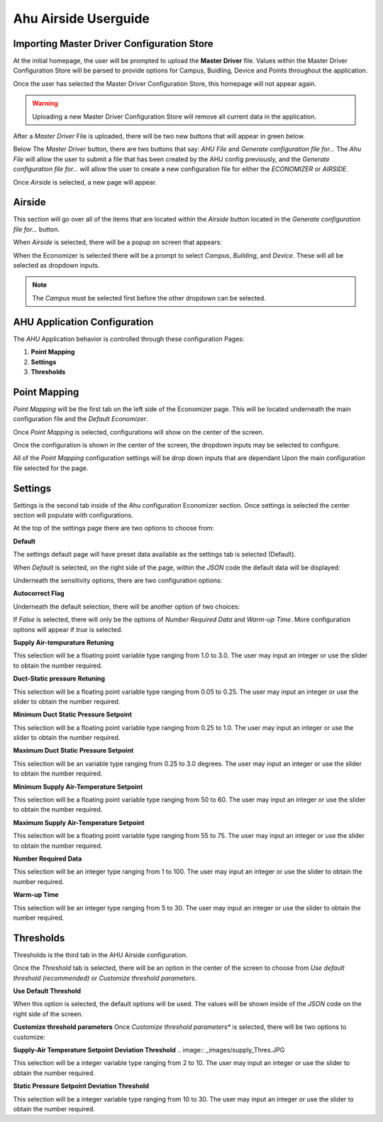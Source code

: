 .. Ahu Airside Userguide documentation master file, created by
   sphinx-quickstart on Thu Sep  3 12:47:46 2020.
   You can adapt this file completely to your liking, but it should at least
   contain the root `toctree` directive.


Ahu Airside Userguide
=====================
Importing Master Driver Configuration Store
*******************************************
At the initial homepage, the user will be prompted to upload the **Master Driver** file. Values within the Master Driver Configuration Store will be parsed to provide options for Campus, Buidling, Device and Points throughout the application.

.. image:: _images/ahu_Frontpage.JPG

Once the user has selected the Master Driver Configuration Store, this homepage will not appear again. 

.. Warning:: Uploading a new Master Driver Configuration Store will remove all current data in the application.

.. image:: _images/master_Driver.jpg

After a *Master Driver* File is uploaded, there will be two new buttons that will appear 
in green below. 

Below The *Master Driver* button, there are two buttons that say:
*AHU File* and *Generate configuration file for...* The *Ahu File* will allow the user to submit a file that has been created by the AHU config 
previously, and the *Generate configuration file for...* will allow the user to create a new configuration file for either the *ECONOMIZER* or *AIRSIDE*. 

Once *Airside* is selected, a new page will appear. 

Airside
*******

This section will go over all of the items that are located within the *Airside* button located in the *Generate configuration file for...* 
button. 

When *Airside* is selected, there will be a popup on screen that appears:

.. image:: _images/selection.JPG

When the Economizer is selected there will be a prompt to select *Campus*,
*Building*, and *Device*. These will all be selected as dropdown inputs. 

.. image:: _images/dropdowns.JPG

.. Note:: The *Campus* must be selected first before the other dropdown can be selected. 

AHU Application Configuration
*****************************

The *AHU* Application behavior is controlled through these
configuration Pages:

1.  **Point Mapping**
2.  **Settings**
3.  **Thresholds**

Point Mapping
*************
*Point Mapping* will be the first tab on the left side of the Economizer page. This will be 
located underneath the main configuration file and the *Default Economizer*. 

.. image:: _images/point_Mapping.JPG

Once *Point Mapping* is selected, configurations will show on the center of the screen. 

.. image:: _images/point_Config.JPG

Once the configuration is shown in the center of the screen, the dropdown inputs 
may be selected to configure. 

All of the *Point Mapping* configuration settings will be drop down inputs that are dependant Upon the 
main configuration file selected for the page. 

.. image:: _images/point_Populate.JPG

Settings
********

Settings is the second tab inside of the Ahu configuration Economizer section. 
Once settings is selected the center section will populate with configurations. 

.. image:: _images/settings_Default.JPG

At the top of the settings page there are two options to choose from: 

.. image:: _images/sensitivity.JPG

**Default**

The settings default page will have preset data available as the settings tab is selected (Default).

When *Default* is selected, on the right side of the page, within the *JSON* code the default data will 
be displayed: 

.. image:: _images/default_Data.JPG 

Underneath the sensitivity options, there are two configuration options: 

**Autocorrect Flag**

Underneath the default selection, there will be another option of two choices: 

.. image:: _images/auto_Flag.JPG

If *False* is selected, there will only be the options of *Number Required Data* and 
*Warm-up Time*. More configuration options will appear if *true* is selected. 

.. image:: _images/auto_false.JPG


.. image:: _images/auto_True.JPG

**Supply Air-tempurature Retuning**

.. image:: _images/supply_Return.JPG

This selection will be a floating point variable type ranging from 1.0 to 3.0. 
The user may input an integer or use the slider to obtain the number required.

**Duct-Static pressure Retuning**

.. image:: _images/duct_Retuning.JPG

This selection will be a floating point variable type ranging from 0.05 to 0.25. 
The user may input an integer or use the slider to obtain the number required.

**Minimum Duct Static Pressure Setpoint**

.. image:: _images/min_Duct.JPG

This selection will be a floating point variable type ranging from 0.25 to 1.0. 
The user may input an integer or use the slider to obtain the number required.

**Maximum Duct Static Pressure Setpoint**

.. image:: _images/max_Duct.JPG

This selection will be an  variable type ranging from 0.25 to 3.0 degrees. 
The user may input an integer or use the slider to obtain the number required.

**Minimum Supply Air-Temperature Setpoint**

.. image:: _images/min_Air.JPG

This selection will be a floating point variable type ranging from 50 to 60. 
The user may input an integer or use the slider to obtain the number required.

**Maximum Supply Air-Temperature Setpoint**

.. image:: _images/max_Air.JPG

This selection will be a floating point variable type ranging from 55 to 75. 
The user may input an integer or use the slider to obtain the number required.

**Number Required Data**

.. image:: _images/number_Data.JPG 

This selection will be an integer type ranging from 1 to 100. 
The user may input an integer or use the slider to obtain the number required.

**Warm-up Time**

.. image:: _images/warm_Time.JPG 

This selection will be an integer type ranging from 5 to 30. 
The user may input an integer or use the slider to obtain the number required.

Thresholds
**********

Thresholds is the third tab in the AHU Airside configuration. 

.. image:: _images/thresholds.JPG 

Once the *Threshold* tab is selected, there will be an option in the center of the screen to choose from 
*Use default threshold (recommended)* or *Customize threshold parameters*. 

**Use Default Threshold**

.. image:: _images/threshold_Option.JPG 

When this option is selected, the default options will be used. The values will be shown inside of the
*JSON* code on the right side of the screen. 

.. image:: _images/default_Thres.JPG 

**Customize threshold parameters**
Once *Customize threshold parameters** is selected, there will be two options to customize:

**Supply-Air Temperature Setpoint Deviation Threshold**
.. image:: _images/supply_Thres.JPG 

This selection will be a integer variable type ranging from 2 to 10. 
The user may input an integer or use the slider to obtain the number required.

**Static Pressure Setpoint Deviation Threshold**

.. image:: _images/static_Dev.JPG 

This selection will be a integer variable type ranging from 10 to 30. 
The user may input an integer or use the slider to obtain the number required.